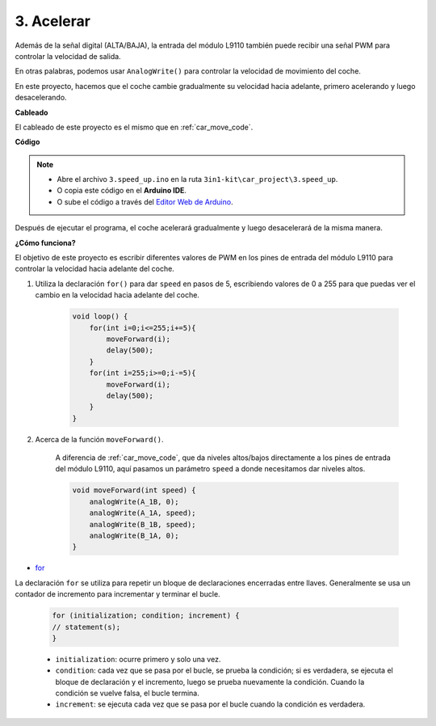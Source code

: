 .. _car_speed:

3. Acelerar
===================

Además de la señal digital (ALTA/BAJA), la entrada del módulo L9110 también puede recibir una señal PWM para controlar la velocidad de salida.

En otras palabras, podemos usar ``AnalogWrite()`` para controlar la velocidad de movimiento del coche.

En este proyecto, hacemos que el coche cambie gradualmente su velocidad hacia adelante, primero acelerando y luego desacelerando.

**Cableado**

El cableado de este proyecto es el mismo que en :ref:`car_move_code`.

**Código**

.. note::

    * Abre el archivo ``3.speed_up.ino`` en la ruta ``3in1-kit\car_project\3.speed_up``.
    * O copia este código en el **Arduino IDE**.
    
    * O sube el código a través del `Editor Web de Arduino <https://docs.arduino.cc/cloud/web-editor/tutorials/getting-started/getting-started-web-editor>`_.

.. raw:: html
    
    <iframe src=https://create.arduino.cc/editor/sunfounder01/c15276c1-2359-4de6-ac82-a14a72e041c6/preview?embed style="height:510px;width:100%;margin:10px 0" frameborder=0></iframe>

Después de ejecutar el programa, el coche acelerará gradualmente y luego desacelerará de la misma manera.

**¿Cómo funciona?**

El objetivo de este proyecto es escribir diferentes valores de PWM en los pines de entrada del módulo L9110 para controlar la velocidad hacia adelante del coche.

#. Utiliza la declaración ``for()`` para dar ``speed`` en pasos de 5, escribiendo valores de 0 a 255 para que puedas ver el cambio en la velocidad hacia adelante del coche.

    .. code-block:: arduino

        void loop() {
            for(int i=0;i<=255;i+=5){
                moveForward(i);
                delay(500);
            }
            for(int i=255;i>=0;i-=5){
                moveForward(i);
                delay(500);
            }
        }

#. Acerca de la función ``moveForward()``.

    A diferencia de :ref:`car_move_code`, que da niveles altos/bajos directamente a los pines de entrada del módulo L9110, aquí pasamos un parámetro ``speed`` a donde necesitamos dar niveles altos.

    .. code-block:: arduino

        void moveForward(int speed) {
            analogWrite(A_1B, 0);
            analogWrite(A_1A, speed);
            analogWrite(B_1B, speed);
            analogWrite(B_1A, 0);
        }

* `for <https://www.arduino.cc/reference/en/language/structure/control-structure/for/>`_

La declaración ``for`` se utiliza para repetir un bloque de declaraciones encerradas entre llaves. Generalmente se usa un contador de incremento para incrementar y terminar el bucle.

    .. code-block:: arduino

        for (initialization; condition; increment) {
        // statement(s);
        }

    * ``initialization``: ocurre primero y solo una vez.
    * ``condition``: cada vez que se pasa por el bucle, se prueba la condición; si es verdadera, se ejecuta el bloque de declaración y el incremento, luego se prueba nuevamente la condición. Cuando la condición se vuelve falsa, el bucle termina.
    * ``increment``: se ejecuta cada vez que se pasa por el bucle cuando la condición es verdadera.
